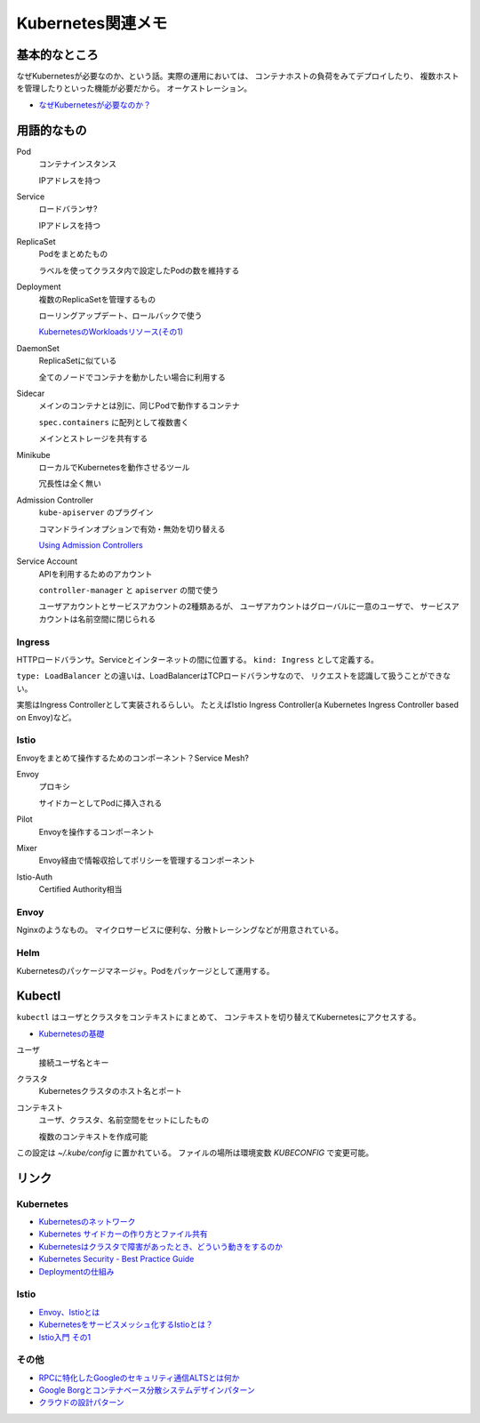 ==================
Kubernetes関連メモ
==================

基本的なところ
==============

なぜKubernetesが必要なのか、という話。実際の運用においては、
コンテナホストの負荷をみてデプロイしたり、
複数ホストを管理したりといった機能が必要だから。
オーケストレーション。

* `なぜKubernetesが必要なのか？ <https://thinkit.co.jp/article/13289>`_

用語的なもの
============

Pod
	コンテナインスタンス

	IPアドレスを持つ

Service
	ロードバランサ?

	IPアドレスを持つ

ReplicaSet
	Podをまとめたもの

	ラベルを使ってクラスタ内で設定したPodの数を維持する

Deployment
	複数のReplicaSetを管理するもの

	ローリングアップデート、ロールバックで使う

	`KubernetesのWorkloadsリソース(その1) <https://thinkit.co.jp/article/13610/page/1/1>`_

DaemonSet
	ReplicaSetに似ている

	全てのノードでコンテナを動かしたい場合に利用する

Sidecar
	メインのコンテナとは別に、同じPodで動作するコンテナ

	``spec.containers`` に配列として複数書く

	メインとストレージを共有する

Minikube
	ローカルでKubernetesを動作させるツール

	冗長性は全く無い

Admission Controller
	``kube-apiserver`` のプラグイン

	コマンドラインオプションで有効・無効を切り替える

	`Using Admission Controllers <https://kubernetes.io/docs/admin/admission-controllers/>`_

Service Account
	APIを利用するためのアカウント

	``controller-manager`` と ``apiserver`` の間で使う

	ユーザアカウントとサービスアカウントの2種類あるが、
	ユーザアカウントはグローバルに一意のユーザで、
	サービスアカウントは名前空間に閉じられる

Ingress
-------

HTTPロードバランサ。Serviceとインターネットの間に位置する。
``kind: Ingress`` として定義する。

``type: LoadBalancer`` との違いは、LoadBalancerはTCPロードバランサなので、
リクエストを認識して扱うことができない。

実態はIngress Controllerとして実装されるらしい。
たとえばIstio Ingress Controller(a Kubernetes Ingress Controller based on Envoy)など。

Istio
------

Envoyをまとめて操作するためのコンポーネント？Service Mesh?

Envoy
	プロキシ

	サイドカーとしてPodに挿入される

Pilot
	Envoyを操作するコンポーネント

Mixer
	Envoy経由で情報収拾してポリシーを管理するコンポーネント

Istio-Auth
	Certified Authority相当

Envoy
------

Nginxのようなもの。
マイクロサービスに便利な、分散トレーシングなどが用意されている。

Helm
------

Kubernetesのパッケージマネージャ。Podをパッケージとして運用する。

Kubectl
=======

``kubectl`` はユーザとクラスタをコンテキストにまとめて、
コンテキストを切り替えてKubernetesにアクセスする。

* `Kubernetesの基礎 <https://thinkit.co.jp/article/13542>`_

ユーザ
	接続ユーザ名とキー

クラスタ
	Kubernetesクラスタのホスト名とポート

コンテキスト
	ユーザ、クラスタ、名前空間をセットにしたもの

	複数のコンテキストを作成可能

この設定は *~/.kube/config* に置かれている。
ファイルの場所は環境変数 *KUBECONFIG* で変更可能。

リンク
======

Kubernetes
----------

* `Kubernetesのネットワーク <http://tech.uzabase.com/entry/2017/09/12/164756>`_
* `Kubernetes サイドカーの作り方とファイル共有 <https://qiita.com/MahoTakara/items/c6db540a5a121cc7c2c2>`_
* `Kubernetesはクラスタで障害があったとき、どういう動きをするのか <http://dr-asa.hatenablog.com/entry/2018/04/02/174006>`_
* `Kubernetes Security - Best Practice Guide <https://github.com/freach/kubernetes-security-best-practice>`_
* `Deploymentの仕組み <https://qiita.com/tkusumi/items/01cd18c59b742eebdc6a>`_

Istio
------

* `Envoy、Istioとは <https://qiita.com/seikoudoku2000/items/9d54f910d6f05cbd556d>`_
* `Kubernetesをサービスメッシュ化するIstioとは？ <https://thinkit.co.jp/article/13471>`_
* `Istio入門 その1 <https://qiita.com/Ladicle/items/979d59ef0303425752c8>`_

その他
------

* `RPCに特化したGoogleのセキュリティ通信ALTSとは何か <https://jovi0608.hatenablog.com/entry/2018/01/16/085647>`_
* `Google Borgとコンテナベース分散システムデザインパターン <https://www.slideshare.net/ktateish/google-borg>`_
* `クラウドの設計パターン <https://docs.microsoft.com/ja-jp/azure/architecture/patterns/>`_
